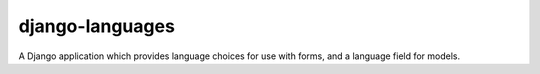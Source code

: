 ================
django-languages
================

A Django application which provides language choices for use with forms, and
a language field for models.
